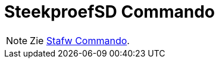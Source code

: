 = SteekproefSD Commando
:page-en: commands/SampleSD_Command
ifdef::env-github[:imagesdir: /nl/modules/ROOT/assets/images]

[NOTE]
====

Zie xref:/commands/Stafw.adoc[Stafw Commando].

====
